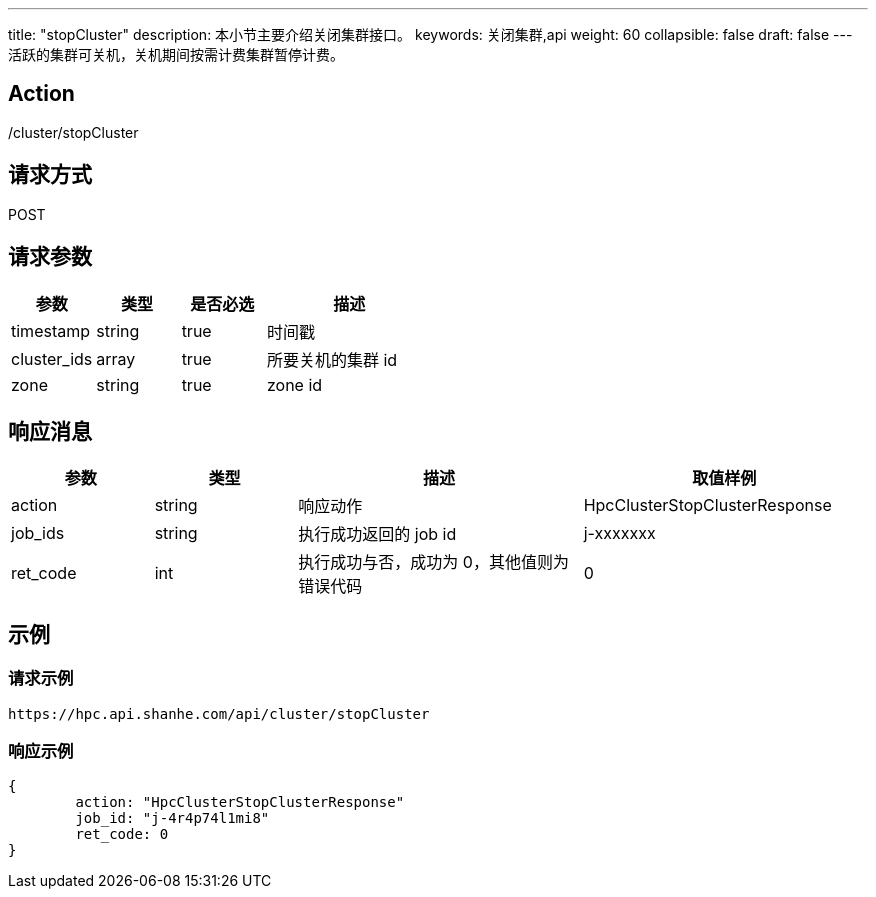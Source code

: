 ---
title: "stopCluster"
description: 本小节主要介绍关闭集群接口。 
keywords: 关闭集群,api
weight: 60
collapsible: false
draft: false
---
活跃的集群可关机，关机期间按需计费集群暂停计费。

== Action

/cluster/stopCluster

== 请求方式

POST

== 请求参数
[options="header",cols="1,1,1,2"]
|===
| 参数 | 类型 | 是否必选 | 描述

| timestamp
| string
| true
| 时间戳

| cluster_ids
| array
| true
| 所要关机的集群 id

| zone
| string
| true
| zone id
|===

== 响应消息
[options="header",cols="1,1,2,2"]
|===
| 参数 | 类型 | 描述 | 取值样例

| action
| string
| 响应动作
| HpcClusterStopClusterResponse

| job_ids
| string
| 执行成功返回的 job id
| j-xxxxxxx

| ret_code
| int
| 执行成功与否，成功为 0，其他值则为错误代码
| 0
|===

== 示例

=== 请求示例

[,url]
----
https://hpc.api.shanhe.com/api/cluster/stopCluster
----

=== 响应示例

[,json]
----
{
	action: "HpcClusterStopClusterResponse"
	job_id: "j-4r4p74l1mi8"
	ret_code: 0
}
----
